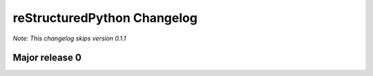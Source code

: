 reStructuredPython Changelog
=============================

*Note: This changelog skips version 0.1.1*

Major release 0
---------------

.. raw:: html

    <details>
    <summary>0.5.0</summary>
    <ul>
        <li>Add options for using header files in python (by the ``include 'path/to/my/file.cdata``. CDATA files are regular reStructuredPython files that will be automatically added to the top of a compiled ``.repy`` file.)</li>
    </ul>
    </details>

.. raw:: html

    <details>
    <summary>0.4.0</summary>
    <ul>
        <li>Added support for class statements (Added errors REPY-0003, REPY-0004)</li>
    </ul>
    </details>

.. raw:: html

    <details>
    <summary>0.3.0</summary>
    <ul>
        <li>Remodeled the compiler to not interfere with other Python constructions or definitions such as format strings.</li>
    </ul>
    </details>

.. raw:: html

    <details>
    <summary>0.2.0</summary>
    <ul>
        <li>Added support for try and catch statements.</li>
    </ul>
    </details>

.. raw:: html

    <details>
    <summary>0.1.0</summary>
    <ul>
        <li>Created the reStructuredPython compiler! 🎉</li>
    </ul>
    </details>

